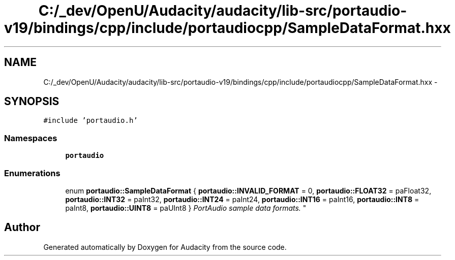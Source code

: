 .TH "C:/_dev/OpenU/Audacity/audacity/lib-src/portaudio-v19/bindings/cpp/include/portaudiocpp/SampleDataFormat.hxx" 3 "Thu Apr 28 2016" "Audacity" \" -*- nroff -*-
.ad l
.nh
.SH NAME
C:/_dev/OpenU/Audacity/audacity/lib-src/portaudio-v19/bindings/cpp/include/portaudiocpp/SampleDataFormat.hxx \- 
.SH SYNOPSIS
.br
.PP
\fC#include 'portaudio\&.h'\fP
.br

.SS "Namespaces"

.in +1c
.ti -1c
.RI " \fBportaudio\fP"
.br
.in -1c
.SS "Enumerations"

.in +1c
.ti -1c
.RI "enum \fBportaudio::SampleDataFormat\fP { \fBportaudio::INVALID_FORMAT\fP = 0, \fBportaudio::FLOAT32\fP = paFloat32, \fBportaudio::INT32\fP = paInt32, \fBportaudio::INT24\fP = paInt24, \fBportaudio::INT16\fP = paInt16, \fBportaudio::INT8\fP = paInt8, \fBportaudio::UINT8\fP = paUInt8 }
.RI "\fIPortAudio sample data formats\&. \fP""
.br
.in -1c
.SH "Author"
.PP 
Generated automatically by Doxygen for Audacity from the source code\&.
